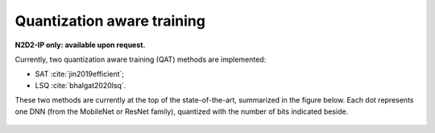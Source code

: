 Quantization aware training
===========================

**N2D2-IP only: available upon request.**

Currently, two quantization aware training (QAT) methods are implemented:

- SAT :cite:`jin2019efficient`;
- LSQ :cite:`bhalgat2020lsq`.

These two methods are currently at the top of the state-of-the-art, summarized
in the figure below. Each dot represents one DNN (from the MobileNet or ResNet 
family), quantized with the number of bits indicated beside.

.. figure:: ../_static/qat_sota.png
   :alt: QAT state-of-the-art.

